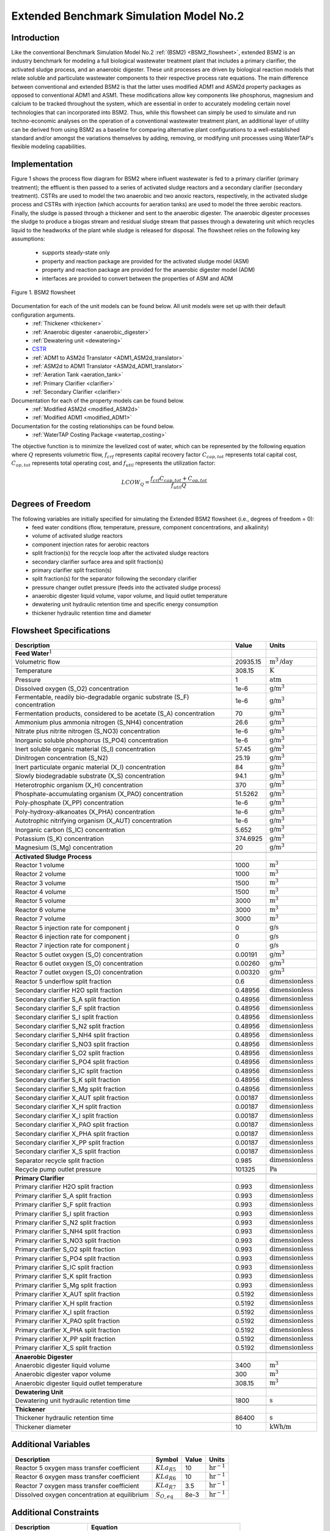 .. _extended_BSM2_flowsheet:

Extended Benchmark Simulation Model No.2
========================================

Introduction
------------

Like the conventional Benchmark Simulation Model No.2 :ref:`(BSM2) <BSM2_flowsheet>`,
extended BSM2 is an industry benchmark for modeling a full biological wastewater
treatment plant that includes a primary clarifier, the activated sludge process, and an anaerobic digester.
These unit processes are driven by biological reaction models that relate soluble and particulate wastewater
components to their respective process rate equations. The main difference between conventional and extended BSM2
is that the latter uses modified ADM1 and ASM2d property packages as opposed to conventional ADM1 and ASM1. These modifications allow
key components like phosphorus, magnesium and calcium to be tracked throughout the system, which are essential in order to
accurately modeling certain novel technologies that can incorporated into BSM2. Thus, while this flowsheet can simply be used to
simulate and run techno-economic analyses on the operation of a conventional wastewater treatment plant,
an additional layer of utility can be derived from using BSM2 as a baseline for comparing alternative plant
configurations to a well-established standard and/or amongst the variations themselves by adding, removing,
or modifying unit processes using WaterTAP's flexible modeling capabilities.

Implementation
--------------

Figure 1 shows the process flow diagram for BSM2 where influent wastewater is fed
to a primary clarifier (primary treatment); the effluent is then passed to a series of activated sludge
reactors and a secondary clarifier (secondary treatment). CSTRs are used to model the two anaerobic and two anoxic reactors, respectively, in the activated
sludge process and CSTRs with injection (which accounts for aeration tanks) are used to model the three aerobic reactors.
Finally, the sludge is passed through a thickener and sent to the anaerobic digester. The anaerobic digester processes
the sludge to produce a biogas stream and residual sludge stream that passes through a dewatering unit which recycles
liquid to the headworks of the plant while sludge is released for disposal.
The flowsheet relies on the following key assumptions:

   * supports steady-state only
   * property and reaction package are provided for the activated sludge model (ASM)
   * property and reaction package are provided for the anaerobic digester model (ADM)
   * interfaces are provided to convert between the properties of ASM and ADM

.. figure:: ../../_static/flowsheets/extended_BSM2.png
    :width: 800
    :align: center

    Figure 1. BSM2 flowsheet

Documentation for each of the unit models can be found below. All unit models were set up with their default configuration arguments.
    * :ref:`Thickener <thickener>`
    * :ref:`Anaerobic digester <anaerobic_digester>`
    * :ref:`Dewatering unit <dewatering>`
    * `CSTR <https://idaes-pse.readthedocs.io/en/latest/reference_guides/model_libraries/generic/unit_models/cstr.html>`_
    * :ref:`ADM1 to ASM2d Translator <ADM1_ASM2d_translator>`
    * :ref:`ASM2d to ADM1 Translator <ASM2d_ADM1_translator>`
    * :ref:`Aeration Tank <aeration_tank>`
    * :ref:`Primary Clarifier <clarifier>`
    * :ref:`Secondary Clarifier <clarifier>`

Documentation for each of the property models can be found below.
    * :ref:`Modified ASM2d <modified_ASM2d>`
    * :ref:`Modified ADM1 <modified_ADM1>`

Documentation for the costing relationships can be found below.
    * :ref:`WaterTAP Costing Package <watertap_costing>`

The objective function is to minimize the levelized cost of water, which can be represented by the following equation
where :math:`Q` represents volumetric flow, :math:`f_{crf}` represents capital recovery factor
:math:`C_{cap,tot}` represents total capital cost, :math:`C_{op,tot}` represents total operating cost, and
:math:`f_{util}` represents the utilization factor:

    .. math::

        LCOW_{Q} = \frac{f_{crf}   C_{cap,tot} + C_{op,tot}}{f_{util} Q}


Degrees of Freedom
------------------
The following variables are initially specified for simulating the Extended BSM2 flowsheet (i.e., degrees of freedom = 0):
    * feed water conditions (flow, temperature, pressure, component concentrations, and alkalinity)
    * volume of activated sludge reactors
    * component injection rates for aerobic reactors
    * split fraction(s) for the recycle loop after the activated sludge reactors
    * secondary clarifier surface area and split fraction(s)
    * primary clarifier split fraction(s)
    * split fraction(s) for the separator following the secondary clarifier
    * pressure changer outlet pressure (feeds into the activated sludge process)
    * anaerobic digester liquid volume, vapor volume, and liquid outlet temperature
    * dewatering unit hydraulic retention time and specific energy consumption
    * thickener hydraulic retention time and diameter

Flowsheet Specifications
------------------------

.. csv-table::
   :header: "Description", "Value", "Units"

   "**Feed Water**:math:`^1`"
   "Volumetric flow","20935.15", ":math:`\text{m}^3\text{/day}`"
   "Temperature", "308.15", ":math:`\text{K}`"
   "Pressure", "1", ":math:`\text{atm}`"
   "Dissolved oxygen (S_O2) concentration", "1e-6", ":math:`\text{g/}\text{m}^3`"
   "Fermentable, readily bio-degradable organic substrate (S_F) concentration", "1e-6", ":math:`\text{g/}\text{m}^3`"
   "Fermentation products, considered to be acetate (S_A) concentration", "70", ":math:`\text{g/}\text{m}^3`"
   "Ammonium plus ammonia nitrogen (S_NH4) concentration", "26.6", ":math:`\text{g/}\text{m}^3`"
   "Nitrate plus nitrite nitrogen (S_NO3) concentration", "1e-6", ":math:`\text{g/}\text{m}^3`"
   "Inorganic soluble phosphorus (S_PO4) concentration", "1e-6", ":math:`\text{g/}\text{m}^3`"
   "Inert soluble organic material (S_I) concentration", "57.45", ":math:`\text{g/}\text{m}^3`"
   "Dinitrogen concentration (S_N2)", "25.19", ":math:`\text{g/}\text{m}^3`"
   "Inert particulate organic material (X_I) concentration", "84", ":math:`\text{g/}\text{m}^3`"
   "Slowly biodegradable substrate (X_S) concentration", "94.1", ":math:`\text{g/}\text{m}^3`"
   "Heterotrophic organism (X_H) concentration", "370", ":math:`\text{g/}\text{m}^3`"
   "Phosphate-accumulating organism (X_PAO) concentration", "51.5262", ":math:`\text{g/}\text{m}^3`"
   "Poly-phosphate (X_PP) concentration", "1e-6", ":math:`\text{g/}\text{m}^3`"
   "Poly-hydroxy-alkanoates (X_PHA) concentration", "1e-6", ":math:`\text{g/}\text{m}^3`"
   "Autotrophic nitrifying organism (X_AUT) concentration", "1e-6", ":math:`\text{g/}\text{m}^3`"
   "Inorganic carbon (S_IC) concentration", "5.652", ":math:`\text{g/}\text{m}^3`"
   "Potassium (S_K) concentration", "374.6925", ":math:`\text{g/}\text{m}^3`"
   "Magnesium (S_Mg) concentration", "20", ":math:`\text{g/}\text{m}^3`"

   "**Activated Sludge Process**"
   "Reactor 1 volume", "1000", ":math:`\text{m}^3`"
   "Reactor 2 volume", "1000", ":math:`\text{m}^3`"
   "Reactor 3 volume", "1500", ":math:`\text{m}^3`"
   "Reactor 4 volume", "1500", ":math:`\text{m}^3`"
   "Reactor 5 volume", "3000", ":math:`\text{m}^3`"
   "Reactor 6 volume", "3000", ":math:`\text{m}^3`"
   "Reactor 7 volume", "3000", ":math:`\text{m}^3`"
   "Reactor 5 injection rate for component j", "0", ":math:`\text{g/}\text{s}`"
   "Reactor 6 injection rate for component j", "0", ":math:`\text{g/}\text{s}`"
   "Reactor 7 injection rate for component j", "0", ":math:`\text{g/}\text{s}`"
   "Reactor 5 outlet oxygen (S_O) concentration", "0.00191", ":math:`\text{g/}\text{m}^3`"
   "Reactor 6 outlet oxygen (S_O) concentration", "0.00260", ":math:`\text{g/}\text{m}^3`"
   "Reactor 7 outlet oxygen (S_O) concentration", "0.00320", ":math:`\text{g/}\text{m}^3`"
   "Reactor 5 underflow split fraction", "0.6", ":math:`\text{dimensionless}`"
   "Secondary clarifier H2O split fraction", "0.48956", ":math:`\text{dimensionless}`"
   "Secondary clarifier S_A split fraction", "0.48956", ":math:`\text{dimensionless}`"
   "Secondary clarifier S_F split fraction", "0.48956", ":math:`\text{dimensionless}`"
   "Secondary clarifier S_I split fraction", "0.48956", ":math:`\text{dimensionless}`"
   "Secondary clarifier S_N2 split fraction", "0.48956", ":math:`\text{dimensionless}`"
   "Secondary clarifier S_NH4 split fraction", "0.48956", ":math:`\text{dimensionless}`"
   "Secondary clarifier S_NO3 split fraction", "0.48956", ":math:`\text{dimensionless}`"
   "Secondary clarifier S_O2 split fraction", "0.48956", ":math:`\text{dimensionless}`"
   "Secondary clarifier S_PO4 split fraction", "0.48956", ":math:`\text{dimensionless}`"
   "Secondary clarifier S_IC split fraction", "0.48956", ":math:`\text{dimensionless}`"
   "Secondary clarifier S_K split fraction", "0.48956", ":math:`\text{dimensionless}`"
   "Secondary clarifier S_Mg split fraction", "0.48956", ":math:`\text{dimensionless}`"
   "Secondary clarifier X_AUT split fraction", "0.00187", ":math:`\text{dimensionless}`"
   "Secondary clarifier X_H split fraction", "0.00187", ":math:`\text{dimensionless}`"
   "Secondary clarifier X_I split fraction", "0.00187", ":math:`\text{dimensionless}`"
   "Secondary clarifier X_PAO split fraction", "0.00187", ":math:`\text{dimensionless}`"
   "Secondary clarifier X_PHA split fraction", "0.00187", ":math:`\text{dimensionless}`"
   "Secondary clarifier X_PP split fraction", "0.00187", ":math:`\text{dimensionless}`"
   "Secondary clarifier X_S split fraction", "0.00187", ":math:`\text{dimensionless}`"
   "Separator recycle split fraction", "0.985", ":math:`\text{dimensionless}`"
   "Recycle pump outlet pressure", "101325", ":math:`\text{Pa}`"

   "**Primary Clarifier**"
   "Primary clarifier H2O split fraction", "0.993", ":math:`\text{dimensionless}`"
   "Primary clarifier S_A split fraction", "0.993", ":math:`\text{dimensionless}`"
   "Primary clarifier S_F split fraction", "0.993", ":math:`\text{dimensionless}`"
   "Primary clarifier S_I split fraction", "0.993", ":math:`\text{dimensionless}`"
   "Primary clarifier S_N2 split fraction", "0.993", ":math:`\text{dimensionless}`"
   "Primary clarifier S_NH4 split fraction", "0.993", ":math:`\text{dimensionless}`"
   "Primary clarifier S_NO3 split fraction", "0.993", ":math:`\text{dimensionless}`"
   "Primary clarifier S_O2 split fraction", "0.993", ":math:`\text{dimensionless}`"
   "Primary clarifier S_PO4 split fraction", "0.993", ":math:`\text{dimensionless}`"
   "Primary clarifier S_IC split fraction", "0.993", ":math:`\text{dimensionless}`"
   "Primary clarifier S_K split fraction", "0.993", ":math:`\text{dimensionless}`"
   "Primary clarifier S_Mg split fraction", "0.993", ":math:`\text{dimensionless}`"
   "Primary clarifier X_AUT split fraction", "0.5192", ":math:`\text{dimensionless}`"
   "Primary clarifier X_H split fraction", "0.5192", ":math:`\text{dimensionless}`"
   "Primary clarifier X_I split fraction", "0.5192", ":math:`\text{dimensionless}`"
   "Primary clarifier X_PAO split fraction", "0.5192", ":math:`\text{dimensionless}`"
   "Primary clarifier X_PHA split fraction", "0.5192", ":math:`\text{dimensionless}`"
   "Primary clarifier X_PP split fraction", "0.5192", ":math:`\text{dimensionless}`"
   "Primary clarifier X_S split fraction", "0.5192", ":math:`\text{dimensionless}`"

   "**Anaerobic Digester**"
   "Anaerobic digester liquid volume", "3400", ":math:`\text{m}^3`"
   "Anaerobic digester vapor volume", "300", ":math:`\text{m}^3`"
   "Anaerobic digester liquid outlet temperature", "308.15", ":math:`\text{m}^3`"

   "**Dewatering Unit**"
   "Dewatering unit hydraulic retention time", "1800", ":math:`\text{s}`"

   "**Thickener**"
   "Thickener hydraulic retention time", "86400", ":math:`\text{s}`"
   "Thickener diameter", "10", ":math:`\text{kWh/}\text{m}`"

Additional Variables
--------------------

.. csv-table::
   :header: "Description", "Symbol", "Value", "Units"

   "Reactor 5 oxygen mass transfer coefficient",":math:`KLa_{R5}`", "10", ":math:`\text{hr}^{-1}`"
   "Reactor 6 oxygen mass transfer coefficient",":math:`KLa_{R6}`", "10", ":math:`\text{hr}^{-1}`"
   "Reactor 7 oxygen mass transfer coefficient",":math:`KLa_{R7}`", "3.5", ":math:`\text{hr}^{-1}`"
   "Dissolved oxygen concentration at equilibrium",":math:`S_{O, eq}`", "8e-3", ":math:`\text{hr}^{-1}`"

Additional Constraints
----------------------

.. csv-table::
   :header: "Description", "Equation"

   "Reactor 5 mass transfer", ":math:`injection_{R5, S_{O2}} = KLa_{R5} * V_{R5} * (S_{O, eq} - S_{O, out})`"
   "Reactor 6 mass transfer", ":math:`injection_{R6, S_{O2}} = KLa_{R6} * V_{R6} * (S_{O, eq} - S_{O, out})`"
   "Reactor 7 mass transfer", ":math:`injection_{R7, S_{O2}} = KLa_{R7} * V_{R7} * (S_{O, eq} - S_{O, out})`"

Future Refinements
------------------

The following modifications to extended BSM2 are planned for development:
    * Improving costing relationships in terms of detail, completeness, and reasonable validity
    * Accounting for temperature-dependence in the oxygen mass transfer coefficient (KLa) and oxygen concentration at saturation
    * Adding thermal energy requirements to the anaerobic digester and refining energy consumption estimates for units collectively
    * Accounting for mineral precipitation reactions
    * Accounting for ion speciation and activity
    * Accounting for sulfur components
    * Accounting for iron components
    * Replacing the ideal-separator formulation in the secondary clarifier with the widely used double-exponential settling model (i.e., the Takacs model)

References
----------
[1] X. Flores-Alsina, K. Solon, C.K. Mbamba, S. Tait, K.V. Gernaey, U. Jeppsson, D.J. Batstone,
Modelling phosphorus (P), sulfur (S) and iron (Fe) interactions for dynamic simulations of anaerobic digestion processes,
Water Research. 95 (2016) 370-382. https://www.sciencedirect.com/science/article/pii/S0043135416301397